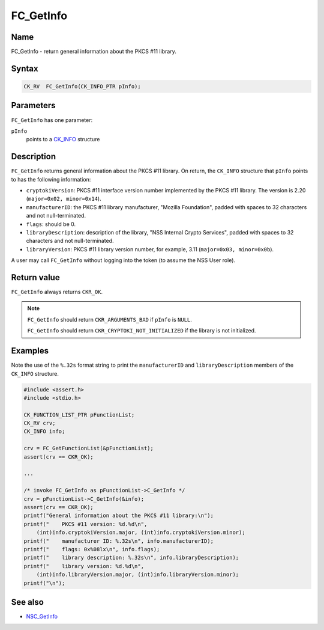 ==========
FC_GetInfo
==========
.. _Name:

Name
~~~~

FC_GetInfo - return general information about the PKCS #11 library.

.. _Syntax:

Syntax
~~~~~~

.. code:: eval

   CK_RV  FC_GetInfo(CK_INFO_PTR pInfo);

.. _Parameters:

Parameters
~~~~~~~~~~

``FC_GetInfo`` has one parameter:

``pInfo``
   points to a `CK_INFO </en-US/CK_INFO>`__ structure

.. _Description:

Description
~~~~~~~~~~~

``FC_GetInfo`` returns general information about the PKCS #11 library.
On return, the ``CK_INFO`` structure that ``pInfo`` points to has the
following information:

-  ``cryptokiVersion``: PKCS #11 interface version number implemented by
   the PKCS #11 library. The version is 2.20
   (``major=0x02, minor=0x14``).
-  ``manufacturerID``: the PKCS #11 library manufacturer, "Mozilla
   Foundation", padded with spaces to 32 characters and not
   null-terminated.
-  ``flags``: should be 0.
-  ``libraryDescription``: description of the library, "NSS Internal
   Crypto Services", padded with spaces to 32 characters and not
   null-terminated.
-  ``libraryVersion``: PKCS #11 library version number, for example,
   3.11 (``major=0x03, minor=0x0b``).

A user may call ``FC_GetInfo`` without logging into the token (to assume
the NSS User role).

.. _Return_value:

Return value
~~~~~~~~~~~~

``FC_GetInfo`` always returns ``CKR_OK``.

.. note::

   ``FC_GetInfo`` should return ``CKR_ARGUMENTS_BAD`` if ``pInfo`` is
   ``NULL``.

   ``FC_GetInfo`` should return ``CKR_CRYPTOKI_NOT_INITIALIZED`` if the
   library is not initialized.

.. _Examples:

Examples
~~~~~~~~

Note the use of the ``%.32s`` format string to print the
``manufacturerID`` and ``libraryDescription`` members of the ``CK_INFO``
structure.

.. code:: eval

   #include <assert.h>
   #include <stdio.h>

   CK_FUNCTION_LIST_PTR pFunctionList;
   CK_RV crv;
   CK_INFO info;

   crv = FC_GetFunctionList(&pFunctionList);
   assert(crv == CKR_OK);

   ...

   /* invoke FC_GetInfo as pFunctionList->C_GetInfo */
   crv = pFunctionList->C_GetInfo(&info);
   assert(crv == CKR_OK);
   printf("General information about the PKCS #11 library:\n");
   printf("    PKCS #11 version: %d.%d\n",
       (int)info.cryptokiVersion.major, (int)info.cryptokiVersion.minor);
   printf("    manufacturer ID: %.32s\n", info.manufacturerID);
   printf("    flags: 0x%08lx\n", info.flags);
   printf("    library description: %.32s\n", info.libraryDescription);
   printf("    library version: %d.%d\n",
       (int)info.libraryVersion.major, (int)info.libraryVersion.minor);
   printf("\n");

.. _See_also:

See also
~~~~~~~~

-  `NSC_GetInfo </en-US/NSC_GetInfo>`__